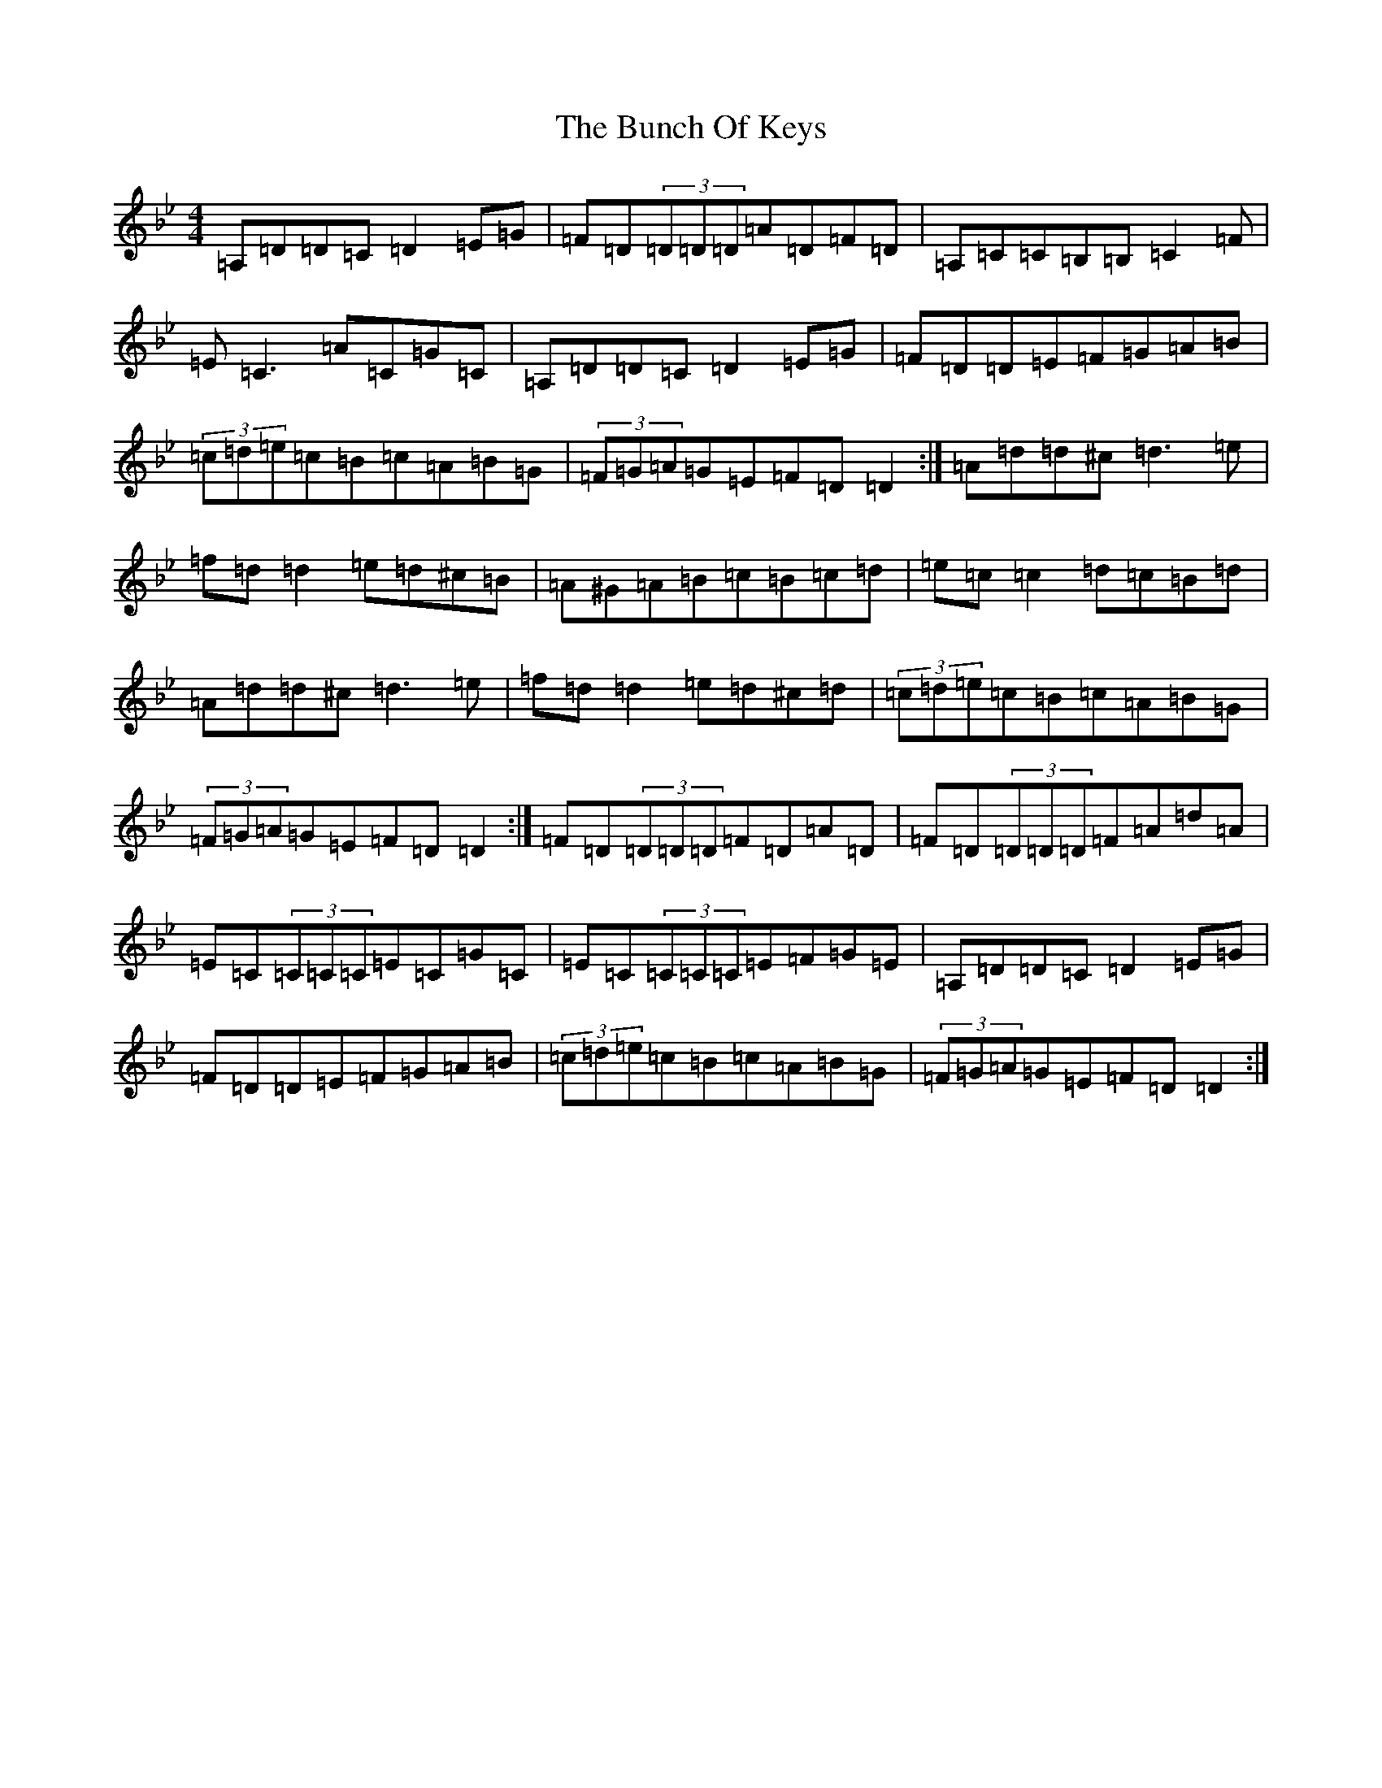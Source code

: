 X: 2832
T: Bunch Of Keys, The
S: https://thesession.org/tunes/344#setting344
Z: G Dorian
R: reel
M:4/4
L:1/8
K: C Dorian
=A,=D=D=C=D2=E=G|=F=D(3=D=D=D=A=D=F=D|=A,=C=C=B,=B,=C2=F|=E=C3=A=C=G=C|=A,=D=D=C=D2=E=G|=F=D=D=E=F=G=A=B|(3=c=d=e=c=B=c=A=B=G|(3=F=G=A=G=E=F=D=D2:|=A=d=d^c=d3=e|=f=d=d2=e=d^c=B|=A^G=A=B=c=B=c=d|=e=c=c2=d=c=B=d|=A=d=d^c=d3=e|=f=d=d2=e=d^c=d|(3=c=d=e=c=B=c=A=B=G|(3=F=G=A=G=E=F=D=D2:|=F=D(3=D=D=D=F=D=A=D|=F=D(3=D=D=D=F=A=d=A|=E=C(3=C=C=C=E=C=G=C|=E=C(3=C=C=C=E=F=G=E|=A,=D=D=C=D2=E=G|=F=D=D=E=F=G=A=B|(3=c=d=e=c=B=c=A=B=G|(3=F=G=A=G=E=F=D=D2:|